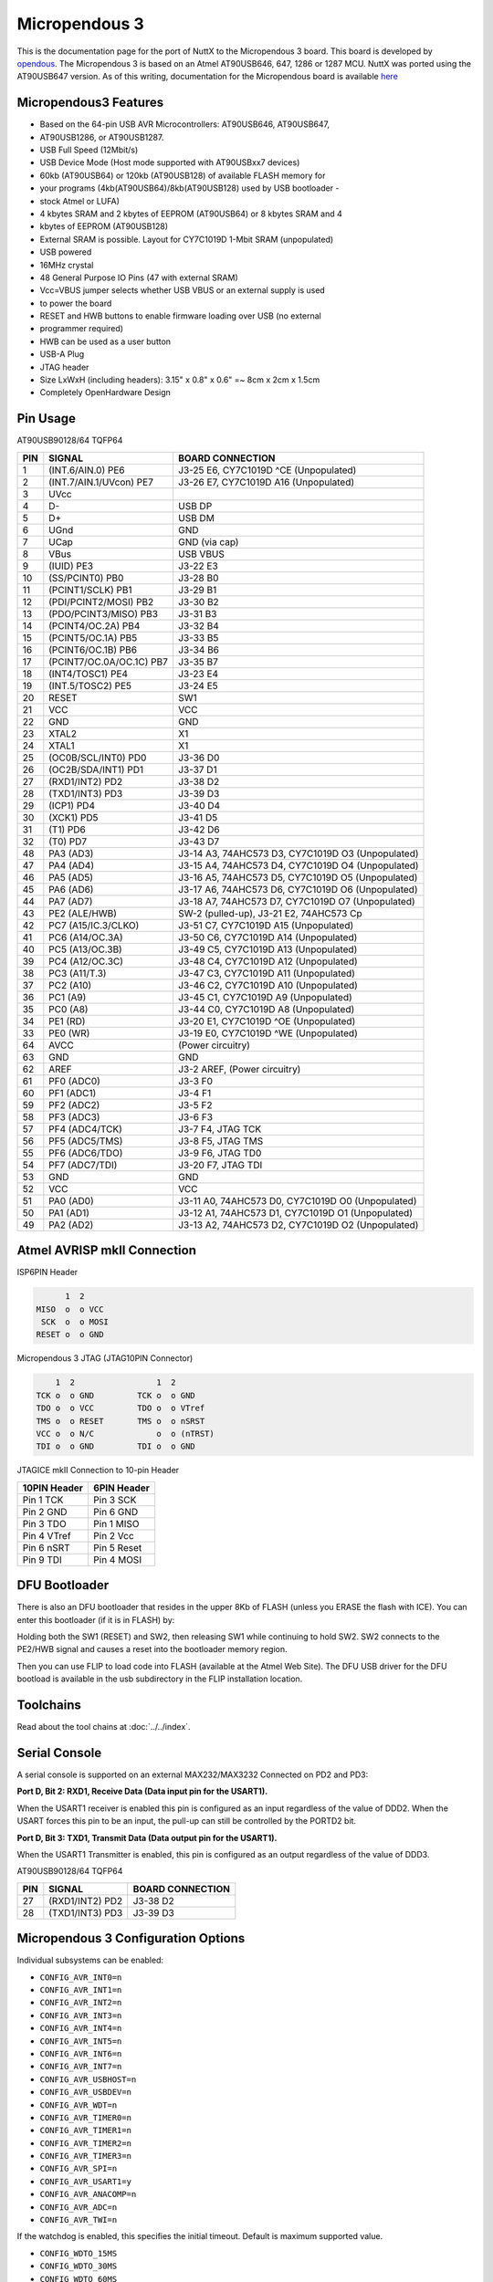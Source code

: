 ==============
Micropendous 3
==============

.. tags:: arch:avr, chip:at90usb

This is the documentation page for the port of NuttX to the Micropendous 3
board. This board is developed by `opendous
<http://code.google.com/p/opendous/>`_. The Micropendous 3 is based on an Atmel
AT90USB646, 647, 1286 or 1287 MCU. NuttX was ported using the AT90USB647
version. As of this writing, documentation for the Micropendous board is
available `here <http://code.google.com/p/micropendous/wiki/Micropendous3>`_

Micropendous3 Features
======================

* Based on the 64-pin USB AVR Microcontrollers: AT90USB646, AT90USB647,
* AT90USB1286, or AT90USB1287.
* USB Full Speed (12Mbit/s)
* USB Device Mode (Host mode supported with AT90USBxx7 devices)
* 60kb (AT90USB64) or 120kb (AT90USB128) of available FLASH memory for
* your programs (4kb(AT90USB64)/8kb(AT90USB128) used by USB bootloader -
* stock Atmel or LUFA)
* 4 kbytes SRAM and 2 kbytes of EEPROM (AT90USB64) or 8 kbytes SRAM and 4
* kbytes of EEPROM (AT90USB128)
* External SRAM is possible.  Layout for CY7C1019D 1-Mbit SRAM (unpopulated)
* USB powered
* 16MHz crystal
* 48 General Purpose IO Pins (47 with external SRAM)
* Vcc=VBUS jumper selects whether USB VBUS or an external supply is used
* to power the board
* RESET and HWB buttons to enable firmware loading over USB (no external
* programmer required)
* HWB can be used as a user button
* USB-A Plug
* JTAG header
* Size LxWxH (including headers): 3.15" x 0.8" x 0.6" =~ 8cm x 2cm x 1.5cm
* Completely OpenHardware Design

Pin Usage
=========

AT90USB90128/64 TQFP64

=== ======================== =============================================
PIN SIGNAL                   BOARD CONNECTION
=== ======================== =============================================
1   (INT.6/AIN.0) PE6        J3-25 E6, CY7C1019D ^CE (Unpopulated)
2   (INT.7/AIN.1/UVcon) PE7  J3-26 E7, CY7C1019D A16 (Unpopulated)
3   UVcc
4   D-                       USB DP
5   D+                       USB DM
6   UGnd                     GND
7   UCap                     GND (via cap)
8   VBus                     USB VBUS
9   (IUID) PE3               J3-22 E3
10  (SS/PCINT0) PB0          J3-28 B0
11  (PCINT1/SCLK) PB1        J3-29 B1
12  (PDI/PCINT2/MOSI) PB2    J3-30 B2
13  (PDO/PCINT3/MISO) PB3    J3-31 B3
14  (PCINT4/OC.2A) PB4       J3-32 B4
15  (PCINT5/OC.1A) PB5       J3-33 B5
16  (PCINT6/OC.1B) PB6       J3-34 B6
17  (PCINT7/OC.0A/OC.1C) PB7 J3-35 B7
18  (INT4/TOSC1) PE4         J3-23 E4
19  (INT.5/TOSC2) PE5        J3-24 E5
20  RESET                    SW1
21  VCC                      VCC
22  GND                      GND
23  XTAL2                    X1
24  XTAL1                    X1
25  (OC0B/SCL/INT0) PD0      J3-36 D0
26  (OC2B/SDA/INT1) PD1      J3-37 D1
27  (RXD1/INT2) PD2          J3-38 D2
28  (TXD1/INT3) PD3          J3-39 D3
29  (ICP1) PD4               J3-40 D4
30  (XCK1) PD5               J3-41 D5
31  (T1) PD6                 J3-42 D6
32  (T0) PD7                 J3-43 D7
48  PA3 (AD3)                J3-14 A3, 74AHC573 D3, CY7C1019D O3 (Unpopulated)
47  PA4 (AD4)                J3-15 A4, 74AHC573 D4, CY7C1019D O4 (Unpopulated)
46  PA5 (AD5)                J3-16 A5, 74AHC573 D5, CY7C1019D O5 (Unpopulated)
45  PA6 (AD6)                J3-17 A6, 74AHC573 D6, CY7C1019D O6 (Unpopulated)
44  PA7 (AD7)                J3-18 A7, 74AHC573 D7, CY7C1019D O7 (Unpopulated)
43  PE2 (ALE/HWB)            SW-2 (pulled-up), J3-21 E2, 74AHC573 Cp
42  PC7 (A15/IC.3/CLKO)      J3-51 C7, CY7C1019D A15 (Unpopulated)
41  PC6 (A14/OC.3A)          J3-50 C6, CY7C1019D A14 (Unpopulated)
40  PC5 (A13/OC.3B)          J3-49 C5, CY7C1019D A13 (Unpopulated)
39  PC4 (A12/OC.3C)          J3-48 C4, CY7C1019D A12 (Unpopulated)
38  PC3 (A11/T.3)            J3-47 C3, CY7C1019D A11 (Unpopulated)
37  PC2 (A10)                J3-46 C2, CY7C1019D A10 (Unpopulated)
36  PC1 (A9)                 J3-45 C1, CY7C1019D A9  (Unpopulated)
35  PC0 (A8)                 J3-44 C0, CY7C1019D A8  (Unpopulated)
34  PE1 (RD)                 J3-20 E1, CY7C1019D ^OE (Unpopulated)
33  PE0 (WR)                 J3-19 E0, CY7C1019D ^WE (Unpopulated)
64  AVCC                     (Power circuitry)
63  GND                      GND
62  AREF                     J3-2 AREF, (Power circuitry)
61  PF0 (ADC0)               J3-3 F0
60  PF1 (ADC1)               J3-4 F1
59  PF2 (ADC2)               J3-5 F2
58  PF3 (ADC3)               J3-6 F3
57  PF4 (ADC4/TCK)           J3-7 F4, JTAG TCK
56  PF5 (ADC5/TMS)           J3-8 F5, JTAG TMS
55  PF6 (ADC6/TDO)           J3-9 F6, JTAG TD0
54  PF7 (ADC7/TDI)           J3-20 F7, JTAG TDI
53  GND                      GND
52  VCC                      VCC
51  PA0 (AD0)                J3-11 A0, 74AHC573 D0, CY7C1019D O0 (Unpopulated)
50  PA1 (AD1)                J3-12 A1, 74AHC573 D1, CY7C1019D O1 (Unpopulated)
49  PA2 (AD2)                J3-13 A2, 74AHC573 D2, CY7C1019D O2 (Unpopulated)
=== ======================== =============================================

Atmel AVRISP mkII Connection
============================

ISP6PIN Header

.. code:: text
   
         1  2
   MISO  o  o VCC
    SCK  o  o MOSI
   RESET o  o GND

Micropendous 3 JTAG (JTAG10PIN Connector)

.. code:: text

       1  2                 1  2
   TCK o  o GND         TCK o  o GND
   TDO o  o VCC         TDO o  o VTref
   TMS o  o RESET       TMS o  o nSRST
   VCC o  o N/C             o  o (nTRST)
   TDI o  o GND         TDI o  o GND

JTAGICE mkII Connection to 10-pin Header

==================== =====================
10PIN Header         6PIN Header
==================== =====================
Pin 1 TCK            Pin 3 SCK
Pin 2 GND            Pin 6 GND
Pin 3 TDO            Pin 1 MISO
Pin 4 VTref          Pin 2 Vcc
Pin 6 nSRT           Pin 5 Reset
Pin 9 TDI            Pin 4 MOSI
==================== =====================

DFU Bootloader
==============

There is also an DFU bootloader that resides in the upper 8Kb of FLASH (unless
you ERASE the flash with ICE). You can enter this bootloader (if it is in FLASH)
by:

Holding both the SW1 (RESET) and SW2, then releasing SW1 while continuing to
hold SW2. SW2 connects to the PE2/HWB signal and causes a reset into the
bootloader memory region.

Then you can use FLIP to load code into FLASH (available at the Atmel Web Site).
The DFU USB driver for the DFU bootload is available in the usb subdirectory in
the FLIP installation location.

Toolchains
==========

Read about the tool chains at :doc:`../../index`.

Serial Console
==============

A serial console is supported on an external MAX232/MAX3232 Connected on PD2 and
PD3:

**Port D, Bit 2: RXD1, Receive Data (Data input pin for the USART1).**

When the USART1 receiver is enabled this pin is configured as an input
regardless of the value of DDD2. When the USART forces this pin to be an input,
the pull-up can still be controlled by the PORTD2 bit.

**Port D, Bit 3: TXD1, Transmit Data (Data output pin for the USART1).**

When the USART1 Transmitter is enabled, this pin is configured as an output
regardless of the value of DDD3.

AT90USB90128/64 TQFP64

=== ======================= =============================================
PIN SIGNAL                  BOARD CONNECTION
=== ======================= =============================================
27  (RXD1/INT2) PD2           J3-38 D2
28  (TXD1/INT3) PD3           J3-39 D3
=== ======================= =============================================

Micropendous 3 Configuration Options
====================================

Individual subsystems can be enabled:

* ``CONFIG_AVR_INT0=n``
* ``CONFIG_AVR_INT1=n``
* ``CONFIG_AVR_INT2=n``
* ``CONFIG_AVR_INT3=n``
* ``CONFIG_AVR_INT4=n``
* ``CONFIG_AVR_INT5=n``
* ``CONFIG_AVR_INT6=n``
* ``CONFIG_AVR_INT7=n``
* ``CONFIG_AVR_USBHOST=n``
* ``CONFIG_AVR_USBDEV=n``
* ``CONFIG_AVR_WDT=n``
* ``CONFIG_AVR_TIMER0=n``
* ``CONFIG_AVR_TIMER1=n``
* ``CONFIG_AVR_TIMER2=n``
* ``CONFIG_AVR_TIMER3=n``
* ``CONFIG_AVR_SPI=n``
* ``CONFIG_AVR_USART1=y``
* ``CONFIG_AVR_ANACOMP=n``
* ``CONFIG_AVR_ADC=n``
* ``CONFIG_AVR_TWI=n``

If the watchdog is enabled, this specifies the initial timeout.  Default
is maximum supported value.

* ``CONFIG_WDTO_15MS``
* ``CONFIG_WDTO_30MS``
* ``CONFIG_WDTO_60MS``
* ``CONFIG_WDTO_120MS``
* ``CONFIG_WDTO_1250MS``
* ``CONFIG_WDTO_500MS``
* ``CONFIG_WDTO_1S``
* ``CONFIG_WDTO_2S``
* ``CONFIG_WDTO_4S``
* ``CONFIG_WDTO_8S``

AT90USB specific device driver settings:

* ``CONFIG_USARTn_SERIAL_CONSOLE``: selects the USARTn for the console and ttys0
  (default is no serial console).
* ``CONFIG_USARTn_RXBUFSIZE``: Characters are buffered as received. This
  specific the size of the receive buffer
* ``CONFIG_USARTn_TXBUFSIZE``: Characters are buffered before being sent.  This
  specific the size of the transmit buffer
* ``CONFIG_USARTn_BAUD``: The configure BAUD of the USART.  Must be
* ``CONFIG_USARTn_BITS``: The number of bits.  Must be either 7 or 8.
* ``CONFIG_USARTn_PARTIY``: 0=no parity, 1=odd parity, 2=even parity
* ``CONFIG_USARTn_2STOP``: Two stop bits

Configurations
==============

1. Each Micropendous3 configuration is maintained in a sub-directory and
   can be selected as follows:

   .. code::  console

      $ tools/configure.sh micropendous3:<subdir>

   Where ``<subdir>`` is one of the configuration sub-directories described in
   the following paragraph.

   .. note::

      You must also copy avr-libc header files, perhaps like:

      .. code:: console

         $ cp -a /cygdrive/c/WinAVR/include/avr include/.

2. These configurations use the mconf-based configuration tool. To change a
   configurations using that tool, you should:

   a. Build and install the kconfig-mconf tool. See ``nuttx/README.txt``
      see additional README.txt files in the NuttX tools repository.

   b. Execute ``make menuconfig`` in ``nuttx/`` in order to start the
      reconfiguration process.

3. By default, all configurations assume the NuttX Buildroot toolchain
   under Cygwin with Windows. This is easily reconfigured:

   * ``CONFIG_HOST_WINDOWS=y``
   * ``CONFIG_WINDOWS_CYGWIN=y``
   * ``CONFIG_AVR_BUILDROOT_TOOLCHAIN=y``

4. Build with GCC disables CONFIG_DEBUG_OPT_UNUSED_SECTIONS by default. This is
   because the linker script was not checked to determine if it properly
   prevents removal of sections which the linker considers unreferenced but
   which must be present in the binary.

hello
-----

The simple ``apps/examples/hello`` "Hello, World!" example.

FLASH/SRAM Requirements (as of 6/16/2011):

.. code:: console

   $ avr-nuttx-elf-size nuttx
    text    data     bss     dec     hex filename
   24816     978     308   26102    65f6 nuttx

Strings are in SRAM.
